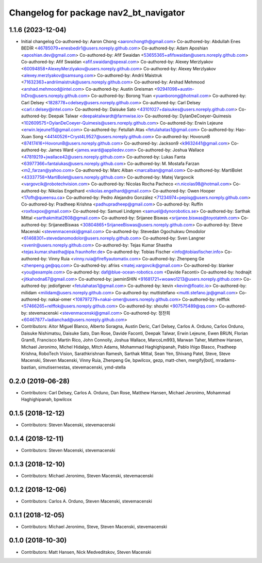 ^^^^^^^^^^^^^^^^^^^^^^^^^^^^^^^^^^^^^^^
Changelog for package nav2_bt_navigator
^^^^^^^^^^^^^^^^^^^^^^^^^^^^^^^^^^^^^^^

1.1.6 (2023-12-04)
------------------
* Initial changelog
  Co-authored-by: Aaron Chong <aaronchongth@gmail.com>
  Co-authored-by: Abdullah Enes BEDİR <46785079+enesbedir1@users.noreply.github.com>
  Co-authored-by: Adam Aposhian <aposhian.dev@gmail.com>
  Co-authored-by: Afif Swaidan <53655365+afifswaidan@users.noreply.github.com>
  Co-authored-by: Afif Swaidan <afif.swaidan@spexal.com>
  Co-authored-by: Alexey Merzlyakov <60094858+AlexeyMerzlyakov@users.noreply.github.com>
  Co-authored-by: Alexey Merzlyakov <alexey.merzlyakov@samsung.com>
  Co-authored-by: Andrii Maistruk <71632363+andriimaistruk@users.noreply.github.com>
  Co-authored-by: Arshad Mehmood <arshad.mehmood@intel.com>
  Co-authored-by: Austin Greisman <92941098+austin-InDro@users.noreply.github.com>
  Co-authored-by: Borong Yuan <yuanborong@hotmail.com>
  Co-authored-by: Carl Delsey <1828778+cdelsey@users.noreply.github.com>
  Co-authored-by: Carl Delsey <carl.r.delsey@intel.com>
  Co-authored-by: Daisuke Sato <43101027+daisukes@users.noreply.github.com>
  Co-authored-by: Deepak Talwar <deepaktalwardt@farmwise.io>
  Co-authored-by: DylanDeCoeyer-Quimesis <102609575+DylanDeCoeyer-Quimesis@users.noreply.github.com>
  Co-authored-by: Erwin Lejeune <erwin.lejeune15@gmail.com>
  Co-authored-by: Fetullah Atas  <fetulahatas1@gmail.com>
  Co-authored-by: Hao-Xuan Song <44140526+Cryst4L9527@users.noreply.github.com>
  Co-authored-by: HovorunB <87417416+HovorunB@users.noreply.github.com>
  Co-authored-by: Jackson9 <k9632441@gmail.com>
  Co-authored-by: James Ward <james.ward@appliedev.com>
  Co-authored-by: Joshua Wallace <47819219+jwallace42@users.noreply.github.com>
  Co-authored-by: Lukas Fanta <63977366+fantalukas@users.noreply.github.com>
  Co-authored-by: M. Mostafa Farzan <m2_farzan@yahoo.com>
  Co-authored-by: Marc Alban <marcalban@gmail.com>
  Co-authored-by: MartiBolet <43337758+MartiBolet@users.noreply.github.com>
  Co-authored-by: Matej Vargovcik <vargovcik@robotechvision.com>
  Co-authored-by: Nicolas Rocha Pacheco <n.nicolas98@hotmail.com>
  Co-authored-by: Nikolas Engelhard <nikolas.engelhard@gmail.com>
  Co-authored-by: Owen Hooper <17ofh@queensu.ca>
  Co-authored-by: Pedro Alejandro González <71234974+pepisg@users.noreply.github.com>
  Co-authored-by: Pradheep Krishna <padhupradheep@gmail.com>
  Co-authored-by: Ruffin <roxfoxpox@gmail.com>
  Co-authored-by: Samuel Lindgren <samuel@dynorobotics.se>
  Co-authored-by: Sarthak Mittal <sarthakmittal2608@gmail.com>
  Co-authored-by: Srijanee Biswas <srijanee.biswas@toyotatmh.com>
  Co-authored-by: SrijaneeBiswas <30804865+SrijaneeBiswas@users.noreply.github.com>
  Co-authored-by: Steve Macenski <stevenmacenski@gmail.com>
  Co-authored-by: Stevedan Ogochukwu Omodolor <61468301+stevedanomodolor@users.noreply.github.com>
  Co-authored-by: Sven Langner <svenlr@users.noreply.github.com>
  Co-authored-by: Tejas Kumar Shastha <tejas.kumar.shastha@ipa.fraunhofer.de>
  Co-authored-by: Tobias Fischer <info@tobiasfischer.info>
  Co-authored-by: Vinny Ruia <vinny.ruia@fireflyautomatix.com>
  Co-authored-by: Zhenpeng Ge <zhenpeng.ge@qq.com>
  Co-authored-by: afrixs <matej.vargovcik@gmail.com>
  Co-authored-by: blanker <you@example.com>
  Co-authored-by: daf@blue-ocean-robotics.com <Davide Faconti>
  Co-authored-by: hodnajit <jitkahodna67@gmail.com>
  Co-authored-by: jaeminSHIN <91681721+woawo1213@users.noreply.github.com>
  Co-authored-by: jediofgever <fetulahatas1@gmail.com>
  Co-authored-by: kevin <kevin@floatic.io>
  Co-authored-by: milidam <milidam@users.noreply.github.com>
  Co-authored-by: muttistefano <mutti.stefano.jp@gmail.com>
  Co-authored-by: nakai-omer <108797279+nakai-omer@users.noreply.github.com>
  Co-authored-by: relffok <57466265+relffok@users.noreply.github.com>
  Co-authored-by: shoufei <907575489@qq.com>
  Co-authored-by: stevemacenski <stevenmacenski@gmail.com>
  Co-authored-by: 정찬희 <60467877+ladianchad@users.noreply.github.com>
* Contributors: Aitor Miguel Blanco, Alberto Soragna, Austin Deric, Carl Delsey, Carlos A. Orduno, Carlos Orduno, Daisuke Nishimatsu, Daisuke Sato, Dan Rose, Davide Faconti, Deepak Talwar, Erwin Lejeune, Ewen BRUN, Florian Gramß, Francisco Martín Rico, John Connolly, Joshua Wallace, MarcoLm993, Marwan Taher, Matthew Hansen, Michael Jeronimo, Michel Hidalgo, Mitch Adams, Mohammad Haghighipanah, Pablo Iñigo Blasco, Pradheep Krishna, RoboTech Vision, Sarathkrishnan Ramesh, Sarthak Mittal, Sean Yen, Shivang Patel, Steve, Steve Macenski, Steven Macenski, Vinny Ruia, Zhenpeng Ge, bpwilcox, gezp, matt-chen, mergify[bot], mradams-bastian, simutisernestas, stevemacenski, ymd-stella

0.2.0 (2019-06-28)
------------------
* Contributors: Carl Delsey, Carlos A. Orduno, Dan Rose, Matthew Hansen, Michael Jeronimo, Mohammad Haghighipanah, bpwilcox

0.1.5 (2018-12-12)
------------------
* Contributors: Steven Macenski, stevemacenski

0.1.4 (2018-12-11)
------------------
* Contributors: Steven Macenski, stevemacenski

0.1.3 (2018-12-10)
------------------
* Contributors: Michael Jeronimo, Steven Macenski, stevemacenski

0.1.2 (2018-12-06)
------------------
* Contributors: Carlos A. Orduno, Steven Macenski, stevemacenski

0.1.1 (2018-12-05)
------------------
* Contributors: Michael Jeronimo, Steve, Steven Macenski, stevemacenski

0.1.0 (2018-10-30)
------------------
* Contributors: Matt Hansen, Nick Medveditskov, Steven Macenski
